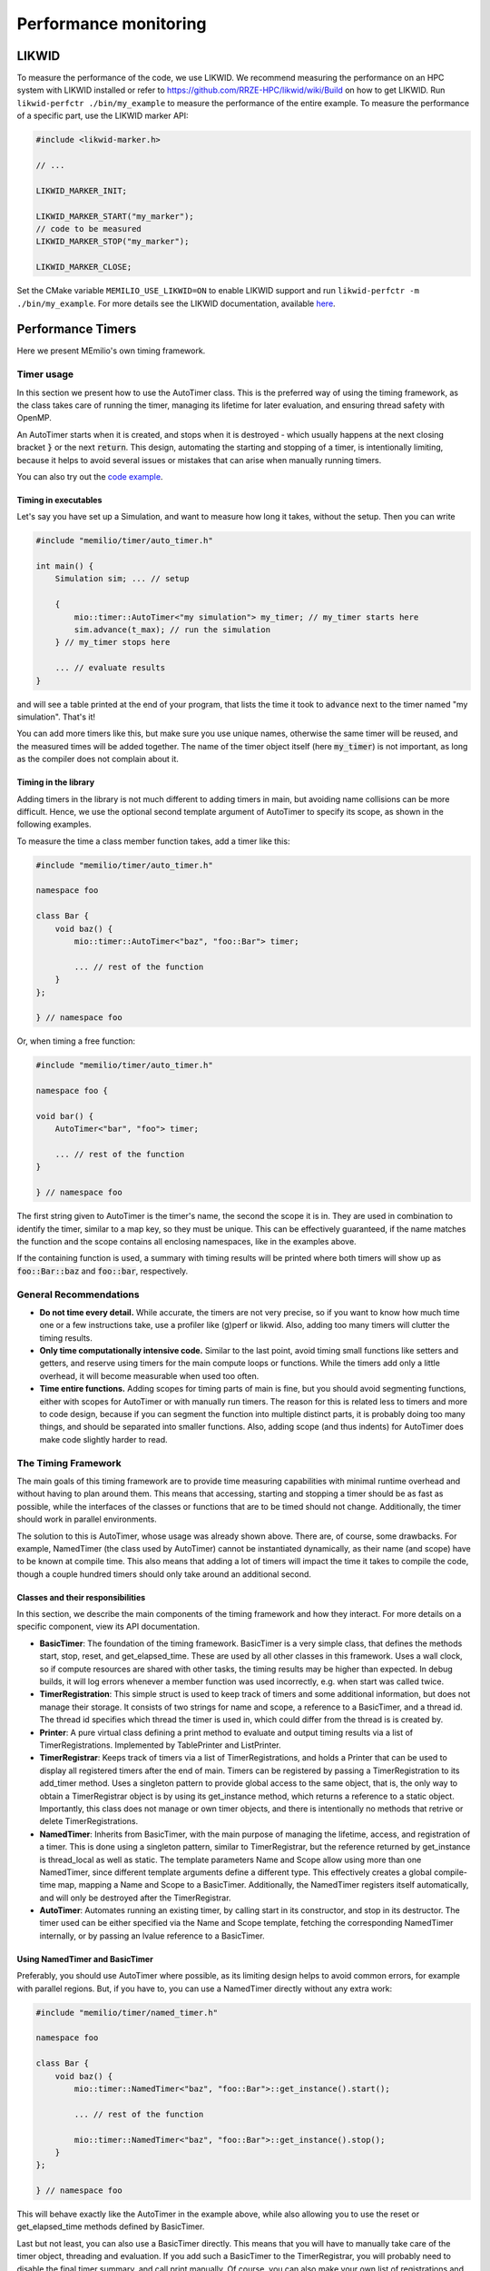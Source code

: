 .. _performance-monitoring-cpp:

Performance monitoring
======================

LIKWID
------

To measure the performance of the code, we use LIKWID. We recommend measuring the performance on an HPC system with LIKWID installed or refer to `<https://github.com/RRZE-HPC/likwid/wiki/Build>`_ on how to get LIKWID.
Run ``likwid-perfctr ./bin/my_example`` to measure the performance of the entire example. To measure the performance of a specific part, use the LIKWID marker API:

.. code-block:: cpp

    #include <likwid-marker.h>

    // ...

    LIKWID_MARKER_INIT;

    LIKWID_MARKER_START("my_marker");
    // code to be measured
    LIKWID_MARKER_STOP("my_marker");

    LIKWID_MARKER_CLOSE;

Set the CMake variable ``MEMILIO_USE_LIKWID=ON`` to enable LIKWID support and run ``likwid-perfctr -m ./bin/my_example``.
For more details see the LIKWID documentation, available `here <https://github.com/RRZE-HPC/likwid/wiki/likwid-perfctr>`_.


Performance Timers
------------------

Here we present MEmilio's own timing framework. 


Timer usage
~~~~~~~~~~~

In this section we present how to use the AutoTimer class. This is the preferred way of using the timing framework, as
the class takes care of running the timer, managing its lifetime for later evaluation, and ensuring thread safety with
OpenMP.

An AutoTimer starts when it is created, and stops when it is destroyed - which usually happens at the next closing
bracket :code:`}` or the next :code:`return`. This design, automating the starting and stopping of a timer, is
intentionally limiting, because it helps to avoid several issues or mistakes that can arise when manually running
timers. 

You can also try out the `code example <https://github.com/SciCompMod/memilio/tree/main/cpp/examples>`__.


Timing in executables
^^^^^^^^^^^^^^^^^^^^^

Let's say you have set up a Simulation, and want to measure how long it takes, without the setup. Then you can write 

.. code-block:: cpp

    #include "memilio/timer/auto_timer.h"

    int main() {
        Simulation sim; ... // setup

        {
            mio::timer::AutoTimer<"my simulation"> my_timer; // my_timer starts here
            sim.advance(t_max); // run the simulation
        } // my_timer stops here

        ... // evaluate results
    }

and will see a table printed at the end of your program, that lists the time it took to :code:`advance` next to the
timer named "my simulation". That's it!

You can add more timers like this, but make sure you use unique names, otherwise the same timer will be reused, and the
measured times will be added together. The name of the timer object itself (here :code:`my_timer`) is not important, as
long as the compiler does not complain about it.


Timing in the library
^^^^^^^^^^^^^^^^^^^^^

Adding timers in the library is not much different to adding timers in main, but avoiding name collisions can be more
difficult. Hence, we use the optional second template argument of AutoTimer to specify its scope, as shown in the
following examples.

To measure the time a class member function takes, add a timer like this:

.. code-block:: cpp

    #include "memilio/timer/auto_timer.h"

    namespace foo

    class Bar {
        void baz() {
            mio::timer::AutoTimer<"baz", "foo::Bar"> timer;
            
            ... // rest of the function
        }
    };
    
    } // namespace foo

Or, when timing a free function:

.. code-block:: cpp

    #include "memilio/timer/auto_timer.h"

    namespace foo {

    void bar() {
        AutoTimer<"bar", "foo"> timer;
            
        ... // rest of the function
    }

    } // namespace foo

The first string given to AutoTimer is the timer's name, the second the scope it is in. They are used in combination
to identify the timer, similar to a map key, so they must be unique. This can be effectively guaranteed, if the name
matches the function and the scope contains all enclosing namespaces, like in the examples above.

If the containing function is used, a summary with timing results will be printed where both timers will show up as
:code:`foo::Bar::baz` and :code:`foo::bar`, respectively.


General Recommendations
~~~~~~~~~~~~~~~~~~~~~~~

- **Do not time every detail.**
  While accurate, the timers are not very precise, so if you want to know how much time one or a few instructions take,
  use a profiler like (g)perf or likwid. Also, adding too many timers will clutter the timing results.

- **Only time computationally intensive code.**
  Similar to the last point, avoid timing small functions like setters and getters, and reserve using timers for the
  main compute loops or functions. While the timers add only a little overhead, it will become measurable when used too
  often.

- **Time entire functions.**
  Adding scopes for timing parts of main is fine, but you should avoid segmenting functions, either with scopes for
  AutoTimer or with manually run timers. The reason for this is related less to timers and more to code design, because
  if you can segment the function into multiple distinct parts, it is probably doing too many things, and should be
  separated into smaller functions. Also, adding scope (and thus indents) for AutoTimer does make code slightly harder
  to read.


The Timing Framework
~~~~~~~~~~~~~~~~~~~~

The main goals of this timing framework are to provide time measuring capabilities with minimal runtime overhead and
without having to plan around them. This means that accessing, starting and stopping a timer should be as fast as
possible, while the interfaces of the classes or functions that are to be timed should not change. Additionally, the
timer should work in parallel environments.

The solution to this is AutoTimer, whose usage was already shown above. There are, of course, some drawbacks. For
example, NamedTimer (the class used by AutoTimer) cannot be instantiated dynamically, as their name (and scope) have to
be known at compile time. This also means that adding a lot of timers will impact the time it takes to compile the code,
though a couple hundred timers should only take around an additional second.

Classes and their responsibilities
^^^^^^^^^^^^^^^^^^^^^^^^^^^^^^^^^^

In this section, we describe the main components of the timing framework and how they interact. For more details on a
specific component, view its API documentation. 

- **BasicTimer**:
  The foundation of the timing framework. BasicTimer is a very simple class, that defines the methods start, stop,
  reset, and get_elapsed_time. These are used by all other classes in this framework. Uses a wall clock, so if compute
  resources are shared with other tasks, the timing results may be higher than expected. In debug builds, it will log
  errors whenever a member function was used incorrectly, e.g. when start was called twice.

- **TimerRegistration**:
  This simple struct is used to keep track of timers and some additional information, but does not manage their storage.
  It consists of two strings for name and scope, a reference to a BasicTimer, and a thread id. The thread id specifies
  which thread the timer is used in, which could differ from the thread is is created by.

- **Printer**:
  A pure virtual class defining a print method to evaluate and output timing results via a list of TimerRegistrations.
  Implemented by TablePrinter and ListPrinter.

- **TimerRegistrar**:
  Keeps track of timers via a list of TimerRegistrations, and holds a Printer that can be used to display all
  registered timers after the end of main. Timers can be registered by passing a TimerRegistration to its add_timer
  method. Uses a singleton pattern to provide global access to the same object, that is, the only way to obtain a
  TimerRegistrar object is by using its get_instance method, which returns a reference to a static object. Importantly,
  this class does not manage or own timer objects, and there is intentionally no methods that retrive or delete
  TimerRegistrations.

- **NamedTimer**:
  Inherits from BasicTimer, with the main purpose of managing the lifetime, access, and registration of a timer.
  This is done using a singleton pattern, similar to TimerRegistrar, but the reference returned by get_instance is
  thread_local as well as static. The template parameters Name and Scope allow using more than one NamedTimer, since
  different template arguments define a different type. This effectively creates a global compile-time map, mapping a
  Name and Scope to a BasicTimer. Additionally, the NamedTimer registers itself automatically, and will only be
  destroyed after the TimerRegistrar.

- **AutoTimer**:
  Automates running an existing timer, by calling start in its constructor, and stop in its destructor. The timer used
  can be either specified via the Name and Scope template, fetching the corresponding NamedTimer internally, or by
  passing an lvalue reference to a BasicTimer.

Using NamedTimer and BasicTimer
^^^^^^^^^^^^^^^^^^^^^^^^^^^^^^^^

Preferably, you should use AutoTimer where possible, as its limiting design helps to avoid common errors, for example
with parallel regions. But, if you have to, you can use a NamedTimer directly without any extra work:

.. code-block:: cpp

    #include "memilio/timer/named_timer.h"

    namespace foo

    class Bar {
        void baz() {
            mio::timer::NamedTimer<"baz", "foo::Bar">::get_instance().start();
            
            ... // rest of the function

            mio::timer::NamedTimer<"baz", "foo::Bar">::get_instance().stop();
        }
    };
    
    } // namespace foo

This will behave exactly like the AutoTimer in the example above, while also allowing you to use the reset or
get_elapsed_time methods defined by BasicTimer.

Last but not least, you can also use a BasicTimer directly. This means that you will have to manually take care of
the timer object, threading and evaluation. If you add such a BasicTimer to the TimerRegistrar, you will probably need
to disable the final timer summary, and call print manually. Of course, you can also make your own list of registrations
and use a Printer directly.




Agent-based model benchmarks
----------------------------

There is a suite of benchmarks for the ABM that are used to check its performance. The suite contains setups of different sizes, to check that the model maintains its linear scaling. 

When you make any changes to the ABM or code used by it, run the benchmarks to check that its performance did not degrade. What exactly impacts the ABM's performance can be hard to tell (even parameter values may change its runtime), so it is best to run the bencharks on any change to the main library or the ABM specific code.

If you added a new feature (i.e., you didn't just fix a bug in an existing feature), make sure the feature is actually used by the benchmark. Add it to the benchmark if necessary, then run the benchmark to see if the cost for the new feature is acceptable and as expected.

Most new features will add some overhead, but this needs to be limited and in proportion to the added value of the feature so runtime doesn't grow out of control. Optional features that can be disabled should only incur minimal overhead. Always make sure there are no major performance regressions compared to the code in the current *main* branch.

Build the benchmarks by defining the CMake variable ``MEMILIO_BUILD_BENCHMARKS=ON`` in the build. Make sure to use a **Release** build to test performance.

.. code-block:: bash

    cmake .. -DMEMILIO_BUILD_BENCHMARKS=ON -DCMAKE_BUILD_TYPE=Release
    cmake --build .

Run the benchmark executable:

.. code-block:: bash

    ./build/bin/abm_benchmark

Each benchmark is run for a number of iterations and the average time is reported.

.. code-block:: text

    Benchmark                                 Time             CPU   Iterations
    ---------------------------------------------------------------------------
    abm_benchmark/abm_benchmark_50k        7583 ms         7583 ms            1
    abm_benchmark/abm_benchmark_100k      18216 ms        18214 ms            1
    abm_benchmark/abm_benchmark_200k      41492 ms        41489 ms            1

You may get a warning:

.. code-block:: text

    ***WARNING*** CPU scaling is enabled, the benchmark real time measurements may be noisy and will incur extra overhead.

If possible, disable CPU scaling to improve the consistency of results. See the Google Benchmark documentation here:
https://google.github.io/benchmark/reducing_variance.html

Also, try to reduce other system load during the benchmark run.

If it is not possible to disable frequency scaling, increase the runtime of the benchmark using the commands below. Constant CPU frequency is necessary to get the most reliable results and to measure small differences.

**REMINDER:** Don't forget to re-enable CPU scaling after you ran the benchmarks to save energy. Rebooting may restore the settings as well.

The benchmark executable has a number of command line arguments that customize execution. Use ``--help`` to list them all.

Two important options for consistency and stability:

- ``--benchmark_min_time=<T>``: Iterate each benchmark so that the total runtime is at least ``T`` seconds.  
  Default is 1 second, which may not be enough.  
  Try 60 seconds for better stability (you may need to experiment).

- ``--benchmark_repetitions=<N>``: Repeat each benchmark ``N`` times and report mean, median, and variance.  
  (Repetitions are **not** iterations; a benchmark can be repeated 10 times with 5 iterations each. Each repetition runs for at least the minimum time.)

``benchmark_repetitions`` is useful to check timing consistency, as it reports variance.  
However, it can be expensive because long-running benchmarks are repeated.  
``benchmark_min_time`` increases iterations only for fast-running benchmarks, which tend to be less stable.

**Suggested workflow:**

1. Use the benchmark to check the performance of your current changes:
  
  1. Run with 5–10 repetitions to check variance.
  2. Increase ``benchmark_min_time`` until variance is acceptable.
  3. Continue benchmarking with 1 repetition and the adjusted minimum time.

2. Repeat the benchmark *on the main branch* with the same ``benchmark_min_time`` and compare the results.
